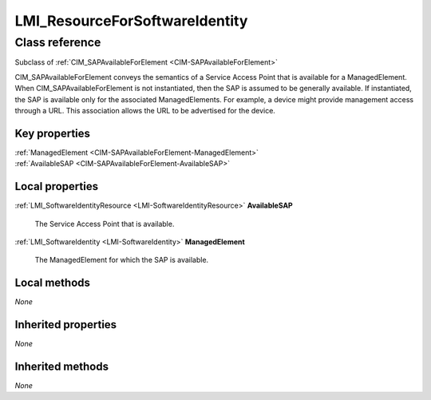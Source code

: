 .. _LMI-ResourceForSoftwareIdentity:

LMI_ResourceForSoftwareIdentity
-------------------------------

Class reference
===============
Subclass of :ref:`CIM_SAPAvailableForElement <CIM-SAPAvailableForElement>`

CIM_SAPAvailableForElement conveys the semantics of a Service Access Point that is available for a ManagedElement. When CIM_SAPAvailableForElement is not instantiated, then the SAP is assumed to be generally available. If instantiated, the SAP is available only for the associated ManagedElements. For example, a device might provide management access through a URL. This association allows the URL to be advertised for the device.


Key properties
^^^^^^^^^^^^^^

| :ref:`ManagedElement <CIM-SAPAvailableForElement-ManagedElement>`
| :ref:`AvailableSAP <CIM-SAPAvailableForElement-AvailableSAP>`

Local properties
^^^^^^^^^^^^^^^^

.. _LMI-ResourceForSoftwareIdentity-AvailableSAP:

:ref:`LMI_SoftwareIdentityResource <LMI-SoftwareIdentityResource>` **AvailableSAP**

    The Service Access Point that is available.

    
.. _LMI-ResourceForSoftwareIdentity-ManagedElement:

:ref:`LMI_SoftwareIdentity <LMI-SoftwareIdentity>` **ManagedElement**

    The ManagedElement for which the SAP is available.

    

Local methods
^^^^^^^^^^^^^

*None*

Inherited properties
^^^^^^^^^^^^^^^^^^^^

*None*

Inherited methods
^^^^^^^^^^^^^^^^^

*None*

